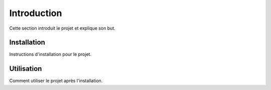 Introduction
============

Cette section introduit le projet et explique son but.

Installation
------------

Instructions d'installation pour le projet.

Utilisation
-----------

Comment utiliser le projet après l'installation.

